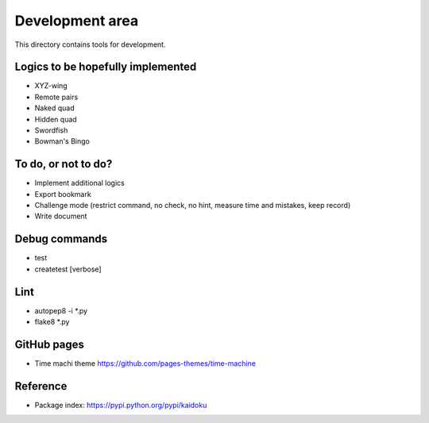 Development area
=======================

This directory contains tools for development.

Logics to be hopefully implemented
-----------------

- XYZ-wing
- Remote pairs
- Naked quad
- Hidden quad
- Swordfish
- Bowman's Bingo

To do, or not to do?
-----------------

- Implement additional logics
- Export bookmark
- Challenge mode (restrict command, no check, no hint, measure time and mistakes, keep record)
- Write document

Debug commands
-----------------

- test
- createtest [verbose]


Lint
---------------
- autopep8 -i *.py
- flake8 *.py

GitHub pages
---------------
- Time machi theme https://github.com/pages-themes/time-machine


Reference
---------------

- Package index: https://pypi.python.org/pypi/kaidoku
